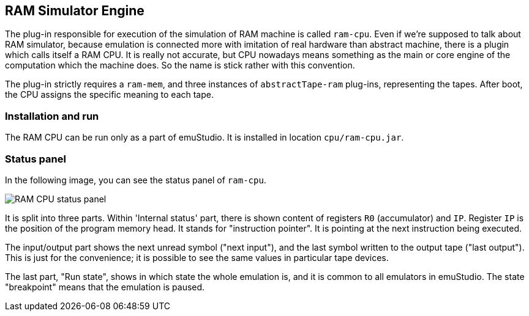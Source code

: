 :imagepath: /docuser/ram/images/

== RAM Simulator Engine

The plug-in responsible for execution of the simulation of RAM machine is called `ram-cpu`. Even if we're supposed to
talk about RAM simulator, because emulation is connected more with imitation of real hardware than abstract machine,
there is a plugin which calls itself a RAM CPU. It is really not accurate, but CPU nowadays means something as the
main or core engine of the computation which the machine does. So the name is stick rather with this convention.

The plug-in strictly requires a `ram-mem`, and three instances of `abstractTape-ram` plug-ins, representing the
tapes. After boot, the CPU assigns the specific meaning to each tape.

=== Installation and run

The RAM CPU can be run only as a part of emuStudio. It is installed in location `cpu/ram-cpu.jar`.

=== Status panel

In the following image, you can see the status panel of `ram-cpu`.

image::{imagepath}/ram-cpu-status.png[RAM CPU status panel]

It is split into three parts. Within 'Internal status' part, there is shown content of registers `R0` (accumulator)
and `IP`. Register `IP` is the position of the program memory head. It stands for "instruction pointer". It is
pointing at the next instruction being executed.

The input/output part shows the next unread symbol ("next input"), and the last symbol written to the output tape
("last output"). This is just for the convenience; it is possible to see the same values in particular tape devices.

The last part, "Run state", shows in which state the whole emulation is, and it is common to all emulators in
emuStudio. The state "breakpoint" means that the emulation is paused.

